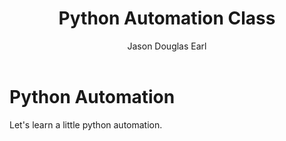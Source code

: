 #+TITLE:     Python Automation Class
#+AUTHOR:    Jason Douglas Earl
#+EMAIL:     jearl@notengoamigos.org

* Python Automation

  Let's learn a little python automation.

